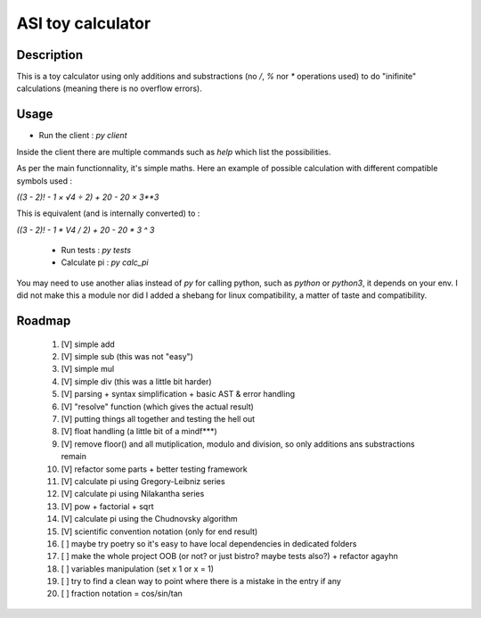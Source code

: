 ASI toy calculator
==================

Description
-----------

This is a toy calculator using only additions and substractions (no `/`, `%` nor `*` operations used) to do "inifinite" calculations (meaning there is no overflow errors).

Usage
-----

- Run the client : `py client`

Inside the client there are multiple commands such as `help` which list the possibilities.

As per the main functionnality, it's simple maths. Here an example of possible calculation with different compatible symbols used :

`((3 - 2)! - 1 × √4 ÷ 2) + 20 - 20 × 3**3`

This is equivalent (and is internally converted) to :

`((3 - 2)! - 1 * V4 / 2) + 20 - 20 * 3 ^ 3`

 - Run tests : `py tests`
 - Calculate pi : `py calc_pi`

You may need to use another alias instead of `py` for calling python, such as `python` or `python3`, it depends on your env.
I did not make this a module nor did I added a shebang for linux compatibility, a matter of taste and compatibility.

Roadmap
-------

 #. [V] simple add
 #. [V] simple sub (this was not "easy")
 #. [V] simple mul
 #. [V] simple div (this was a little bit harder)
 #. [V] parsing + syntax simplification + basic AST & error handling
 #. [V] "resolve" function (which gives the actual result)
 #. [V] putting things all together and testing the hell out
 #. [V] float handling (a little bit of a mindf***)
 #. [V] remove floor() and all mutiplication, modulo and division, so only additions ans substractions remain
 #. [V] refactor some parts + better testing framework
 #. [V] calculate pi using Gregory-Leibniz series
 #. [V] calculate pi using Nilakantha series
 #. [V] pow + factorial + sqrt
 #. [V] calculate pi using the Chudnovsky algorithm
 #. [V] scientific convention notation (only for end result)
 #. [ ] maybe try poetry so it's easy to have local dependencies in dedicated folders
 #. [ ] make the whole project OOB (or not? or just bistro? maybe tests also?) + refactor agayhn
 #. [ ] variables manipulation (set x 1 or x = 1)
 #. [ ] try to find a clean way to point where there is a mistake in the entry if any
 #. [ ] fraction notation = cos/sin/tan
